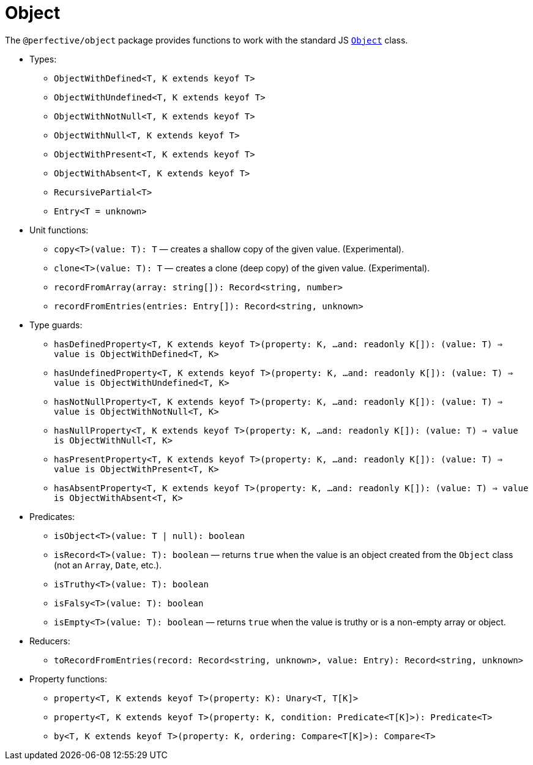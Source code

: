 = Object

The `@perfective/object` package provides functions to work with the standard JS
`link:https://developer.mozilla.org/en-US/docs/Web/JavaScript/Reference/Global_Objects/Object[Object]` class.

* Types:
** `ObjectWithDefined<T, K extends keyof T>`
** `ObjectWithUndefined<T, K extends keyof T>`
** `ObjectWithNotNull<T, K extends keyof T>`
** `ObjectWithNull<T, K extends keyof T>`
** `ObjectWithPresent<T, K extends keyof T>`
** `ObjectWithAbsent<T, K extends keyof T>`
** `RecursivePartial<T>`
** `Entry<T = unknown>`
+
* Unit functions:
** `copy<T>(value: T): T`
— creates a shallow copy of the given value. (Experimental).
** `clone<T>(value: T): T`
— creates a clone (deep copy) of the given value. (Experimental).
** `recordFromArray(array: string[]): Record<string, number>`
** `recordFromEntries(entries: Entry[]): Record<string, unknown>`
+
* Type guards:
** `hasDefinedProperty<T, K extends keyof T>(property: K, ...and: readonly K[]): (value: T) => value is ObjectWithDefined<T, K>`
** `hasUndefinedProperty<T, K extends keyof T>(property: K, ...and: readonly K[]): (value: T) => value is ObjectWithUndefined<T, K>`
** `hasNotNullProperty<T, K extends keyof T>(property: K, ...and: readonly K[]): (value: T) => value is ObjectWithNotNull<T, K>`
** `hasNullProperty<T, K extends keyof T>(property: K, ...and: readonly K[]): (value: T) => value is ObjectWithNull<T, K>`
** `hasPresentProperty<T, K extends keyof T>(property: K, ...and: readonly K[]): (value: T) => value is ObjectWithPresent<T, K>`
** `hasAbsentProperty<T, K extends keyof T>(property: K, ...and: readonly K[]): (value: T) => value is ObjectWithAbsent<T, K>`
+
* Predicates:
** `isObject<T>(value: T | null): boolean`
** `isRecord<T>(value: T): boolean`
— returns `true` when the value is an object created from the `Object` class (not an `Array`, `Date`, etc.).
** `isTruthy<T>(value: T): boolean`
** `isFalsy<T>(value: T): boolean`
** `isEmpty<T>(value: T): boolean`
— returns `true` when the value is truthy or is a non-empty array or object.
+
* Reducers:
** `toRecordFromEntries(record: Record<string, unknown>, value: Entry): Record<string, unknown>`
+
* Property functions:
** `property<T, K extends keyof T>(property: K): Unary<T, T[K]>`
** `property<T, K extends keyof T>(property: K, condition: Predicate<T[K]>): Predicate<T>`
** `by<T, K extends keyof T>(property: K, ordering: Compare<T[K]>): Compare<T>`
